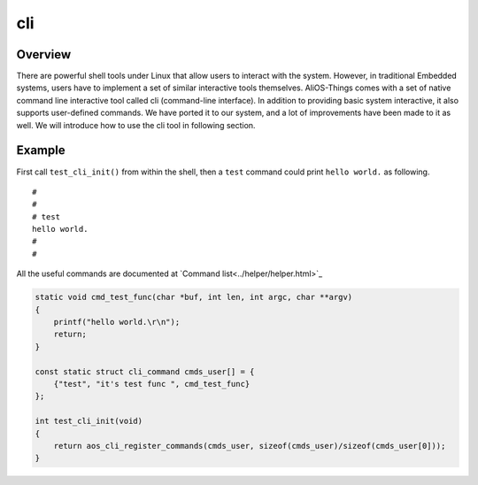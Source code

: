 cli
===

Overview
----

There are powerful shell tools under Linux that allow users to interact with the system. However, in traditional Embedded systems, users have to implement a set of similar interactive tools themselves. AliOS-Things comes with a set of native command line interactive tool called cli (command-line interface). In addition to providing basic system interactive, it also supports user-defined commands. We have ported it to our system, and a lot of improvements have been made to it as well. We will introduce how to use the cli tool in following section.


Example
--------

First call ``test_cli_init()`` from within the shell, then a ``test`` command could print ``hello world.`` as following.

::

    #
    #
    # test
    hello world.
    #
    #

All the useful commands are documented at `Command list<../helper/helper.html>`_

.. code:: c

    static void cmd_test_func(char *buf, int len, int argc, char **argv)
    {
        printf("hello world.\r\n");
        return;
    }

    const static struct cli_command cmds_user[] = {
        {"test", "it's test func ", cmd_test_func}
    };

    int test_cli_init(void)
    {
        return aos_cli_register_commands(cmds_user, sizeof(cmds_user)/sizeof(cmds_user[0]));
    }

